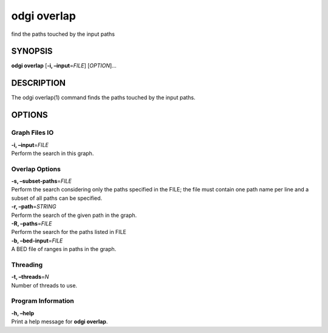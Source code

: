 .. _odgi overlap:

#########
odgi overlap
#########

find the paths touched by the input paths

SYNOPSIS
========

**odgi overlap** [**-i, –input**\ =\ *FILE*] [*OPTION*]…

DESCRIPTION
===========

The odgi overlap(1) command finds the paths touched by the input paths.

OPTIONS
=======

Graph Files IO
--------------

| **-i, –input**\ =\ *FILE*
| Perform the search in this graph.

Overlap Options
---------------

| **-s, –subset-paths**\ =\ *FILE*
| Perform the search considering only the paths specified in the FILE;
  the file must contain one path name per line and a subset of all paths
  can be specified.

| **-r, –path**\ =\ *STRING*
| Perform the search of the given path in the graph.

| **-R, –paths**\ =\ *FILE*
| Perform the search for the paths listed in FILE

| **-b, –bed-input**\ =\ *FILE*
| A BED file of ranges in paths in the graph.

Threading
---------

| **-t, –threads**\ =\ *N*
| Number of threads to use.

Program Information
-------------------

| **-h, –help**
| Print a help message for **odgi overlap**.

..
	EXIT STATUS
	===========
	
	| **0**
	| Success.
	
	| **1**
	| Failure (syntax or usage error; parameter error; file processing
	  failure; unexpected error).
	
	BUGS
	====
	
	Refer to the **odgi** issue tracker at
	https://github.com/pangenome/odgi/issues.
	
	AUTHORS
	=======
	
	**odgi overlap** was written by Andrea Guarracino.
